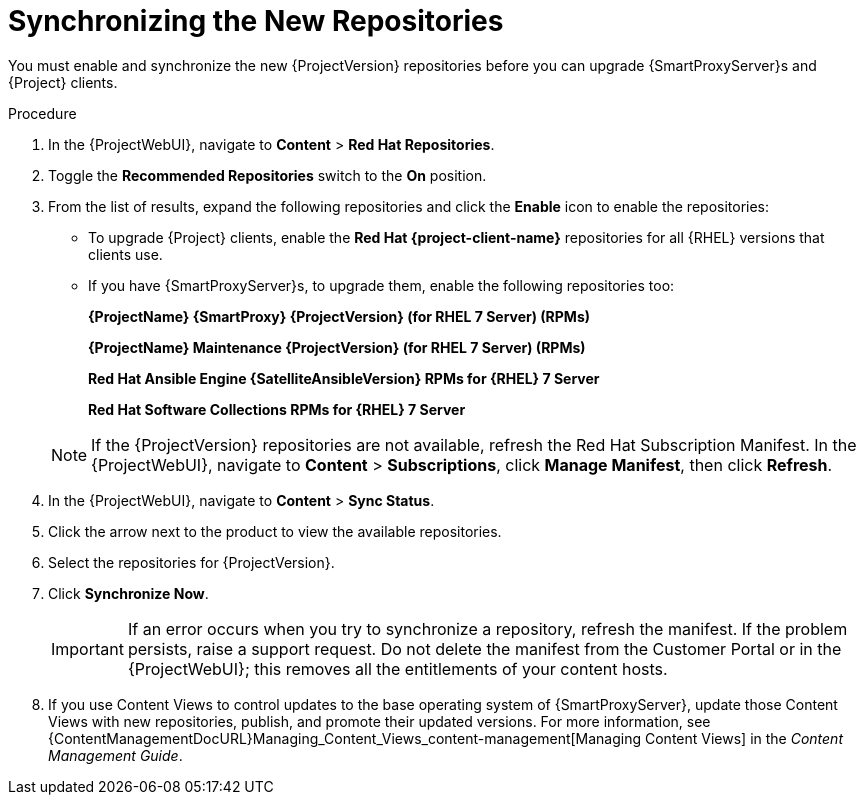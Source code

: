 [id="synchronizing_the_new_repositories"]
= Synchronizing the New Repositories

You must enable and synchronize the new {ProjectVersion} repositories before you can upgrade {SmartProxyServer}s and {Project} clients.

.Procedure

. In the {ProjectWebUI}, navigate to *Content* > *Red{nbsp}Hat Repositories*.
. Toggle the *Recommended Repositories* switch to the *On* position.
. From the list of results, expand the following repositories and click the *Enable* icon to enable the repositories:
+
* To upgrade {Project} clients, enable the *Red{nbsp}Hat {project-client-name}* repositories for all {RHEL} versions that clients use.
+
* If you have {SmartProxyServer}s, to upgrade them, enable the following repositories too:
+
*{ProjectName} {SmartProxy} {ProjectVersion} (for RHEL 7 Server) (RPMs)*
+
*{ProjectName} Maintenance {ProjectVersion} (for RHEL 7 Server) (RPMs)*
+
*Red{nbsp}Hat Ansible Engine {SatelliteAnsibleVersion} RPMs for {RHEL} 7 Server*
+
*Red{nbsp}Hat Software Collections RPMs for {RHEL} 7 Server*

+
[NOTE]
====
If the {ProjectVersion} repositories are not available, refresh the Red{nbsp}Hat Subscription Manifest.
In the {ProjectWebUI}, navigate to *Content* > *Subscriptions*, click *Manage Manifest*, then click *Refresh*.
====
+
. In the {ProjectWebUI}, navigate to *Content* > *Sync Status*.
. Click the arrow next to the product to view the available repositories.
. Select the repositories for {ProjectVersion}.
. Click *Synchronize Now*.
+
[IMPORTANT]
====
If an error occurs when you try to synchronize a repository, refresh the manifest.
If the problem persists, raise a support request.
Do not delete the manifest from the Customer Portal or in the {ProjectWebUI}; this removes all the entitlements of your content hosts.
====
+
. If you use Content Views to control updates to the base operating system of {SmartProxyServer}, update those Content Views with new repositories, publish, and promote their updated versions.
For more information, see {ContentManagementDocURL}Managing_Content_Views_content-management[Managing Content Views] in the _Content Management Guide_.
